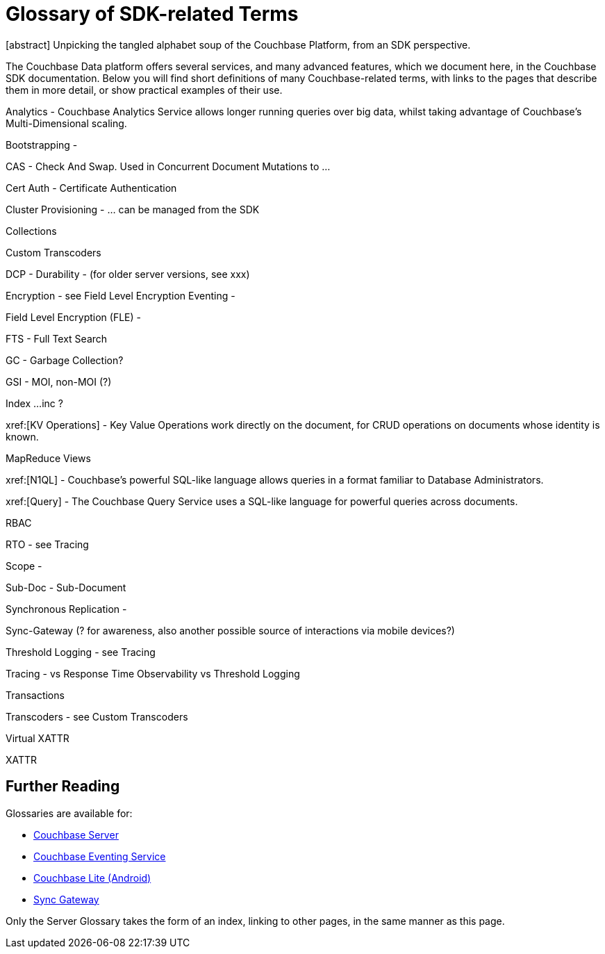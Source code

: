 = Glossary of SDK-related Terms
:navtitle: Glossary
:page-topic-type: project-doc
:page-aliases: 

[abstract] Unpicking the tangled alphabet soup of the Couchbase Platform, from an SDK perspective.

The Couchbase Data platform offers several services, and many advanced features, which we document here, in the Couchbase SDK documentation.
Below you will find short definitions of many Couchbase-related terms, with links to the pages that describe them in more detail, or show practical examples of their use.

// Forms a sort of index of links

Analytics - Couchbase Analytics Service allows longer running queries over big data, whilst taking advantage of Couchbase’s Multi-Dimensional scaling.

Bootstrapping -

CAS - Check And Swap. Used in Concurrent Document Mutations to ...

Cert Auth - Certificate Authentication

Cluster Provisioning -  … can be managed from the SDK

Collections

Custom Transcoders

DCP - 
Durability - 
(for older server versions, see xxx)

Encryption - see Field Level Encryption
Eventing -


Field Level Encryption (FLE) - 

FTS - Full Text Search

GC - Garbage Collection?

GSI -
   MOI,  non-MOI (?)

Index
...inc ?

xref:[KV Operations] - Key Value Operations work directly on the document, for CRUD operations on documents whose identity is known.

MapReduce Views

xref:[N1QL] - Couchbase’s powerful SQL-like language allows queries in a format familiar to Database Administrators.

xref:[Query] - The Couchbase Query Service uses a SQL-like language for powerful queries across documents.

RBAC

RTO - see Tracing

Scope - 

Sub-Doc - Sub-Document

Synchronous Replication - 

Sync-Gateway (? for awareness, also another possible source of interactions via mobile devices?)

Threshold Logging - see Tracing

Tracing - vs Response Time Observability vs Threshold Logging

Transactions

Transcoders - see Custom Transcoders

Virtual XATTR

XATTR



// Link to Tony’s Server Glossary
// https://docs.couchbase.com/server/6.0/learn/glossary.html

== Further Reading

Glossaries are available for:

* xref:server:learn:glossary.adoc[Couchbase Server]
* xref:server:eventing:eventing-Terminologies.adoc[Couchbase Eventing Service]
* xref:couchbase-lite:android:refer/java-android-refer-glossary.adoc[Couchbase Lite (Android)]
* xref:sync-gateway:refer:refer-sgw-glossary.adoc[Sync Gateway]

Only the Server Glossary takes the form of an index, linking to other pages, in the same manner as this page.
